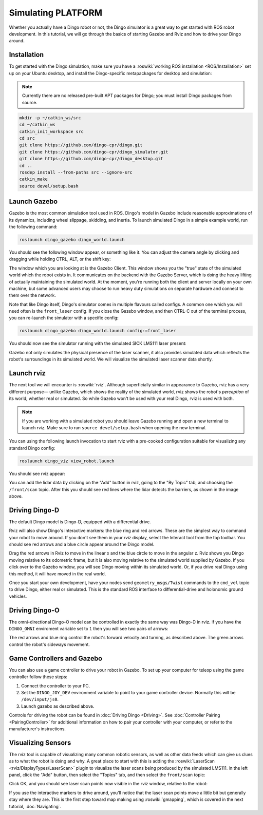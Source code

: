 Simulating PLATFORM
====================

.. image:: images/dingo_gazebo_banner.png
  :alt: Dingo gazebo

Whether you actually have a Dingo robot or not, the Dingo simulator is a great way to get started with ROS
robot development. In this tutorial, we will go through the basics of starting Gazebo and Rviz and how to drive
your Dingo around.

Installation
------------

To get started with the Dingo simulation, make sure you have a :roswiki:`working ROS installation <ROS/Installation>`
set up on your Ubuntu desktop, and install the Dingo-specific metapackages for desktop and simulation:

.. Note::

  Currently there are no released pre-built APT packages for Dingo; you must install Dingo packages from source.

.. code-block:: bash

  mkdir -p ~/catkin_ws/src
  cd ~/catkin_ws
  catkin_init_workspace src
  cd src
  git clone https://github.com/dingo-cpr/dingo.git
  git clone https://github.com/dingo-cpr/dingo_simulator.git
  git clone https://github.com/dingo-cpr/dingo_desktop.git
  cd ..
  rosdep install --from-paths src --ignore-src
  catkin_make
  source devel/setup.bash



Launch Gazebo
-------------

Gazebo is the most common simulation tool used in ROS. Dingo's model in Gazebo include reasonable
approximations of its dynamics, including wheel slippage, skidding, and inertia. To launch simulated
Dingo in a simple example world, run the following command:

.. code-block:: bash

    roslaunch dingo_gazebo dingo_world.launch

You should see the following window appear, or something like it. You can adjust the camera angle by
clicking and dragging while holding CTRL, ALT, or the shift key:

.. image:: images/dingo_gazebo.png
    :alt: Simulated Dingo in the Race World.

The window which you are looking at is the Gazebo Client. This window shows you the "true" state of the
simulated world which the robot exists in. It communicates on the backend with the Gazebo Server, which
is doing the heavy lifting of actually maintaining the simulated world. At the moment, you're running
both the client and server locally on your own machine, but some advanced users may choose to run heavy
duty simulations on separate hardware and connect to them over the network.

Note that like Dingo itself, Dingo's simulator comes in multiple flavours called configs. A common
one which you will need often is the ``front_laser`` config. If you close the Gazebo window, and then
CTRL-C out of the terminal process, you can re-launch the simulator with a specific config:

.. code-block:: bash

    roslaunch dingo_gazebo dingo_world.launch config:=front_laser

You should now see the simulator running with the simulated SICK LMS111 laser present:

.. image:: images/dingo_gazebo_laser.png
    :alt: Simulated Dingo in the Race World with SICK LMS111.

Gazebo not only simulates the physical presence of the laser scanner, it also provides simulated data
which reflects the robot's surroundings in its simulated world. We will visualize the simulated laser
scanner data shortly.


Launch rviz
-----------

The next tool we will encounter is :roswiki:`rviz`. Although superficially similar in appearance to Gazebo,
rviz has a very different purpose— unlike Gazebo, which shows the reality of the simulated world, rviz shows
the robot's *perception* of its world, whether real or simulated. So while Gazebo won't be used with your
real Dingo, rviz is used with both.

.. Note::

  If you are working with a simulated robot you should leave Gazebo running and open a new terminal to launch rviz.
  Make sure to run ``source devel/setup.bash`` when opening the new terminal.

You can using the following launch invocation to start rviz with a pre-cooked configuration suitable for
visualizing any standard Dingo config:

.. code-block:: bash

    roslaunch dingo_viz view_robot.launch

You should see rviz appear:

.. image:: images/dingo_rviz_laser.png
    :alt: Dingo with laser scanner in rviz.

You can add the lidar data by clicking on the "Add" button in rviz, going to the "By Topic" tab, and choosing the
``/front/scan`` topic.  After this you should see red lines where the lidar detects the barriers, as shown in the image
above.


Driving Dingo-D
----------------

The default Dingo model is Dingo-D, equipped with a differential drive.

Rviz will also show Dingo's interactive markers: the blue ring and red arrows.  These are the simplest way to command your robot
to move around. If you don't see them in your rviz display, select the Interact tool from the top toolbar.
You should see red arrows and a blue circle appear around the Dingo model.

Drag the red arrows in Rviz to move in the linear x and the blue circle to move in the angular z. Rviz shows you
Dingo moving relative to its odometric frame, but it is also moving relative to the simulated world supplied by
Gazebo. If you click over to the Gazebo window, you will see Dingo moving within its simulated world. Or, if you
drive real Dingo using this method, it will have moved in the real world.

Once you start your own development, have your nodes send ``geometry_msgs/Twist`` commands to the ``cmd_vel``
topic to drive Dingo, either real or simulated. This is the standard ROS interface to differential-drive and
holonomic ground vehicles.


Driving Dingo-O
----------------

The omni-directional Dingo-O model can be controlled in exactly the same way was Dingo-D in rviz.  If you have the
``DINGO_OMNI`` enviroment variable set to ``1`` then you will see two pairs of arrows:

.. image:: images/dingo_rviz_omni.png
  :alt: Dingo-O in rviz

The red arrows and blue ring control the robot's forward velocity and turning, as described above.  The green arrows
control the robot's sideways movement.


Game Controllers and Gazebo
-------------------------------

You can also use a game controller to drive your robot in Gazebo.  To set up your computer for teleop using the game controller
follow these steps:

1.  Connect the controller to your PC.

2.  Set the ``DINGO_JOY_DEV`` environment variable to point to your game controller device.  Normally this will be ``/dev/input/js0``.

3.  Launch gazebo as described above.

Controls for driving the robot can be found in :doc:`Driving Dingo <Driving>`.  See :doc:`Controller Pairing <PairingController>`
for additional information on how to pair your controller with your computer, or refer to the manufacturer's instructions.


Visualizing Sensors
-------------------

The rviz tool is capable of visualizing many common robotic sensors, as well as other data feeds which can give
us clues as to what the robot is doing and why. A great place to start with this is adding the
:roswiki:`LaserScan <rviz/DisplayTypes/LaserScan>` plugin to visualize the laser scans being produced by the
simulated LMS111. In the left panel, click the "Add" button, then select the "Topics" tab, and then select the
``front/scan`` topic:

.. image:: images/rviz-visualize-laser.png
    :alt: Adding a laser scan visualization to Dingo.

Click OK, and you should see laser scan points now visible in the rviz window, relative to the robot:

.. image:: images/dingo_rviz_laser.png
    :alt: Visualizing Dingo with simulated laser scans.

If you use the interactive markers to drive around, you'll notice that the laser scan points move a little bit
but generally stay where they are. This is the first step toward map making using :roswiki:`gmapping`, which
is covered in the next tutorial, :doc:`Navigating`.
